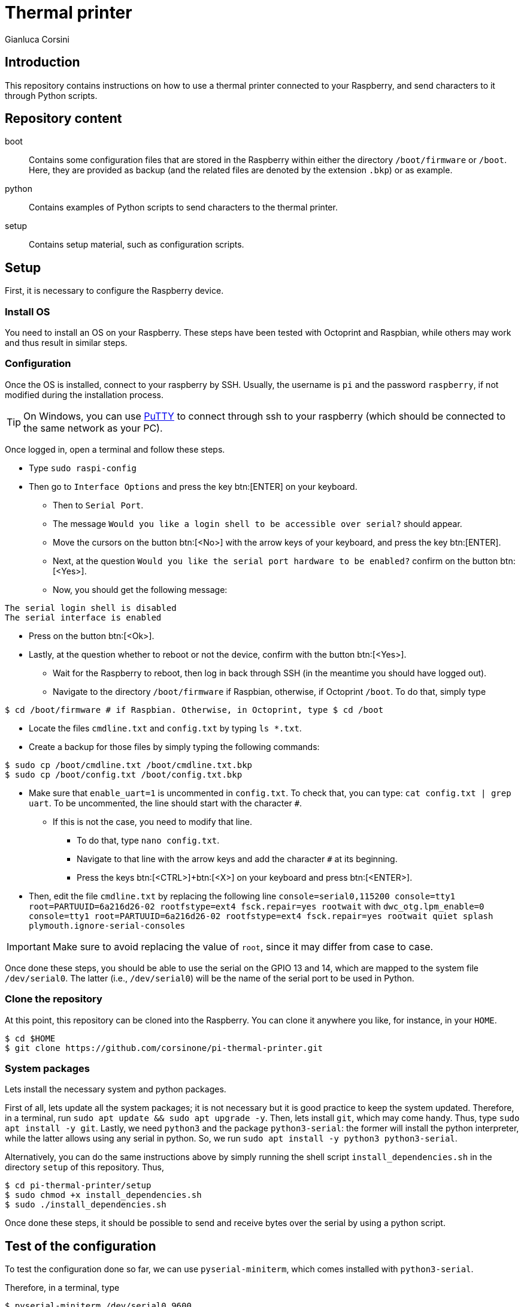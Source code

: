 = Thermal printer
:author: Gianluca Corsini
:date: Dec. 25 2024
:toc: preamble

== Introduction

This repository contains instructions on how to use a thermal printer connected to your Raspberry, and send characters to it through Python scripts.

== Repository content

boot:: Contains some configuration files that are stored in the Raspberry within either the directory `/boot/firmware` or `/boot`. Here, they are provided as backup (and the related files are denoted by the extension `.bkp`) or as example.
python:: Contains examples of Python scripts to send characters to the thermal printer.
setup:: Contains setup material, such as configuration scripts.

== Setup

First, it is necessary to configure the Raspberry device.

=== Install OS

You need to install an OS on your Raspberry.
These steps have been tested with Octoprint and Raspbian, while others may work and thus result in similar steps.

=== Configuration

Once the OS is installed, connect to your raspberry by SSH. Usually, the username is `pi` and the password `raspberry`, if not modified during the installation process.

TIP: On Windows, you can use link:https://www.putty.org/[PuTTY] to connect through ssh to your raspberry (which should be connected to the same network as your PC).

Once logged in, open a terminal and follow these steps.

* Type `sudo raspi-config`
* Then go to `Interface Options` and press the key btn:[ENTER] on your keyboard.
** Then to `Serial Port`.
** The message `Would you like a login shell to be accessible over serial?` should appear.
** Move the cursors on the button btn:[<No>] with the arrow keys of your keyboard, and press the key btn:[ENTER]. 
** Next, at the question `Would you like the serial port hardware to be enabled?` confirm on the button btn:[<Yes>].
** Now, you should get the following message:

====
 The serial login shell is disabled
 The serial interface is enabled
====

** Press on the button btn:[<Ok>].
** Lastly, at the question whether to reboot or not the device, confirm with the button btn:[<Yes>].
* Wait for the Raspberry to reboot, then log in back through SSH (in the meantime you should have logged out).
* Navigate to the directory `/boot/firmware` if Raspbian, otherwise, if Octoprint `/boot`. To do that, simply type

[source, bash]
----
$ cd /boot/firmware # if Raspbian. Otherwise, in Octoprint, type $ cd /boot
----

* Locate the files `cmdline.txt` and `config.txt` by typing `ls *.txt`.
* Create a backup for those files by simply typing the following commands:

[source, bash]
----
$ sudo cp /boot/cmdline.txt /boot/cmdline.txt.bkp
$ sudo cp /boot/config.txt /boot/config.txt.bkp
----

* Make sure that `enable_uart=1` is uncommented in `config.txt`. To check that, you can type: `cat config.txt | grep uart`. To be uncommented, the line should start with the character `#`.
** If this is not the case, you need to modify that line. 
*** To do that, type `nano config.txt`.
*** Navigate to that line with the arrow keys and add the character `#` at its beginning.
*** Press the keys btn:[<CTRL>]+btn:[<X>] on your keyboard and press btn:[<ENTER>].
* Then, edit the file `cmdline.txt` by replacing the following line
`console=serial0,115200 console=tty1 root=PARTUUID=6a216d26-02 rootfstype=ext4 fsck.repair=yes rootwait` with `dwc_otg.lpm_enable=0 console=tty1 root=PARTUUID=6a216d26-02 rootfstype=ext4 fsck.repair=yes rootwait quiet splash plymouth.ignore-serial-consoles` +

IMPORTANT: Make sure to avoid replacing the value of `root`, since it may differ from case to case.

Once done these steps, you should be able to use the serial on the GPIO 13 and 14, which are mapped to the system file `/dev/serial0`.
The latter (i.e., `/dev/serial0`) will be the name of the serial port to be used in Python.

=== Clone the repository

At this point, this repository can be cloned into the Raspberry.
You can clone it anywhere you like, for instance, in your `HOME`.

[source, bash]
----
$ cd $HOME
$ git clone https://github.com/corsinone/pi-thermal-printer.git
----

=== System packages

Lets install the necessary system and python packages.

First of all, lets update all the system packages; it is not necessary but it is good practice to keep the system updated.
Therefore, in a terminal, run `sudo apt update && sudo apt upgrade -y`.
Then, lets install `git`, which may come handy. Thus, type `sudo apt install -y git`.
Lastly, we need `python3` and the package `python3-serial`: the former will install the python interpreter, while the latter allows using any serial in python. So, we run `sudo apt install -y python3 python3-serial`.

Alternatively, you can do the same instructions above by simply running the shell script `install_dependencies.sh` in the directory `setup` of this 
repository.
Thus,

[source, bash]
----
$ cd pi-thermal-printer/setup
$ sudo chmod +x install_dependencies.sh
$ sudo ./install_dependencies.sh
----

Once done these steps, it should be possible to send and receive bytes over the serial by using a python script.

== Test of the configuration

To test the configuration done so far, we can use `pyserial-miniterm`, which comes installed with `python3-serial`.

Therefore, in a terminal, type

[source, bash]
----
$ pyserial-miniterm /dev/serial0 9600
----

This should open a console, where we can type any character on the serial.
By typing anything, the printer should start printing each typed character.
If you press the key btn:[<ENTER>], it should escape to a new line.

Then, press the keys btn:[<CTRL>]+btn:[<]>] to quit.

== Python

Now, thanks to `python3-serial`, we can create python scripts that open the serial `/dev/serial0` and send characters to it.
Examples are provided in the directory `python` within this repository.

To run any of those script, in the terminal, type:

[source, bash]
----
$ cd pi-thermal-printer/python
$ python3 <script_name>.py #for example, $ python3 print_eject_paper.py
----

This should run the script and send data over the serial.
